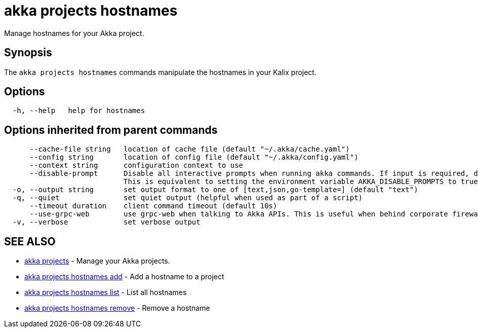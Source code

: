 = akka projects hostnames

Manage hostnames for your Akka project.

== Synopsis

The `akka projects hostnames` commands manipulate the hostnames in your Kalix project.

== Options

----
  -h, --help   help for hostnames
----

== Options inherited from parent commands

----
      --cache-file string   location of cache file (default "~/.akka/cache.yaml")
      --config string       location of config file (default "~/.akka/config.yaml")
      --context string      configuration context to use
      --disable-prompt      Disable all interactive prompts when running akka commands. If input is required, defaults will be used, or an error will be raised.
                            This is equivalent to setting the environment variable AKKA_DISABLE_PROMPTS to true.
  -o, --output string       set output format to one of [text,json,go-template=] (default "text")
  -q, --quiet               set quiet output (helpful when used as part of a script)
      --timeout duration    client command timeout (default 10s)
      --use-grpc-web        use grpc-web when talking to Akka APIs. This is useful when behind corporate firewalls that decrypt traffic but don't support HTTP/2.
  -v, --verbose             set verbose output
----

== SEE ALSO

* link:akka_projects.html[akka projects]	 - Manage your Akka projects.
* link:akka_projects_hostnames_add.html[akka projects hostnames add]	 - Add a hostname to a project
* link:akka_projects_hostnames_list.html[akka projects hostnames list]	 - List all hostnames
* link:akka_projects_hostnames_remove.html[akka projects hostnames remove]	 - Remove a hostname

[discrete]

